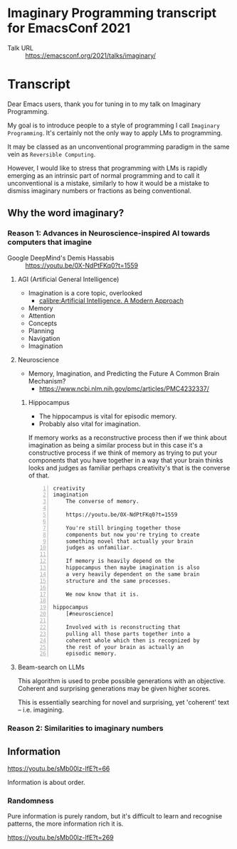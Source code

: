 * Imaginary Programming transcript for EmacsConf 2021
+ Talk URL :: https://emacsconf.org/2021/talks/imaginary/

* Transcript
Dear Emacs users, thank you for tuning in to
my talk on Imaginary Programming.

My goal is to introduce people to a style of
programming I call =Imaginary Programming=.
It's certainly not the only way to apply LMs
to programming.

It may be classed as an unconventional
programming paradigm in the same vein as =Reversible Computing=.

However, I would like to stress that
programming with LMs is rapidly emerging as an
intrinsic part of normal programming and to
call it unconventional is a mistake, similarly
to how it would be a mistake to dismiss
imaginary numbers or fractions as being
conventional.

** Why the word *imaginary*?
*** Reason 1: Advances in Neuroscience-inspired AI towards computers that imagine
+ Google DeepMind's Demis Hassabis :: https://youtu.be/0X-NdPtFKq0?t=1559

**** AGI (Artificial General Intelligence)
- Imagination is a core topic, overlooked
  - [[calibre:Artificial Intelligence. A Modern Approach]]

- Memory
- Attention
- Concepts
- Planning
- Navigation
- Imagination

**** Neuroscience
- Memory, Imagination, and Predicting the Future A Common Brain Mechanism?
  - https://www.ncbi.nlm.nih.gov/pmc/articles/PMC4232337/

***** Hippocampus
- The hippocampus is vital for episodic memory.
- Probably also vital for imagination.

If memory works as a reconstructive process
then if we think about imagination as being a
similar process but in this case it's a
constructive process if we think of memory as
trying to put your components that you have
together in a way that your brain thinks
looks and judges as familiar perhaps
creativity's that is the converse of that.

#+BEGIN_SRC text -n :async :results verbatim code
  creativity
  imagination
      The converse of memory.
  
      https://youtu.be/0X-NdPtFKq0?t=1559
      
      You're still bringing together those
      components but now you're trying to create
      something novel that actually your brain
      judges as unfamiliar.
  
      If memory is heavily depend on the
      hippocampus then maybe imagination is also
      a very heavily dependent on the same brain
      structure and the same processes.
  
      We now know that it is.
  
  hippocampus
      [#neuroscience]
  
      Involved with is reconstructing that
      pulling all those parts together into a
      coherent whole which then is recognized by
      the rest of your brain as actually an
      episodic memory.
#+END_SRC

**** Beam-search on LLMs
This algorithm is used to probe possible
generations with an objective. Coherent and
surprising generations may be given higher
scores.

This is essentially searching for novel and
surprising, yet 'coherent' text -- i.e.
imagining.

*** Reason 2: Similarities to imaginary numbers

** Information
https://youtu.be/sMb00lz-IfE?t=66

Information is about order.

*** Randomness
Pure information is purely random, but it's
difficult to learn and recognise patterns, the
more information rich it is.

https://youtu.be/sMb00lz-IfE?t=269